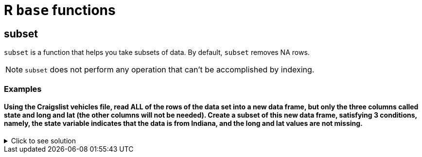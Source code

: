 = R `base` functions


== subset
`subset`  is a function that helps you take subsets of data. By default, `subset` removes NA rows.

NOTE: `subset` does not perform any operation that can't be accomplished by indexing.

=== Examples

==== Using the Craigslist vehicles file, read ALL of the rows of the data set into a new data frame, but only the three columns called state and long and lat (the other columns will not be needed). Create a subset of this new data frame, satisfying 3 conditions, namely, the state variable indicates that the data is from Indiana, and the long and lat values are not missing.

.Click to see solution
[%collapsible]
====
[source,R]
----
myDF <- fread("/anvil/projects/tdm/data/craigslist/vehicles.csv",
              stringsAsFactors = TRUE, select = c(23:25))
subDF <- subset(myDF, (state=="in") & (!is.na(long)) & (!is.na(lat)))
----
====